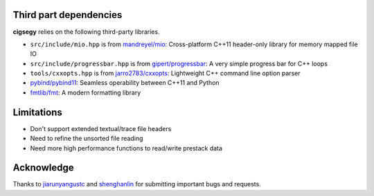 Third part dependencies
#######################

**cigsegy** relies on the following third-party libraries.

- ``src/include/mio.hpp`` is from `mandreyel/mio <https://github.com/mandreyel/mio>`_: Cross-platform C++11 header-only library for memory mapped file IO

- ``src/include/progressbar.hpp`` is from `gipert/progressbar <https://github.com/gipert/progressbar>`_: A very simple progress bar for C++ loops

- ``tools/cxxopts.hpp`` is from `jarro2783/cxxopts <https://github.com/jarro2783/cxxopts>`_: Lightweight C++ command line option parser

- `pybind/pybind11 <https://github.com/pybind/pybind11>`_: Seamless operability between C++11 and Python

- `fmtlib/fmt <https://github.com/fmtlib/fmt>`_: A modern formatting library



Limitations
###########

- Don't support extended textual/trace file headers
- Need to refine the unsorted file reading
- Need more high performance functions to read/write prestack data


Acknowledge
###########


Thanks to `jiarunyangustc <https://github.com/jiarunyangustc>`_ and `shenghanlin <https://github.com/shenghanlin>`_ for submitting important bugs and requests.